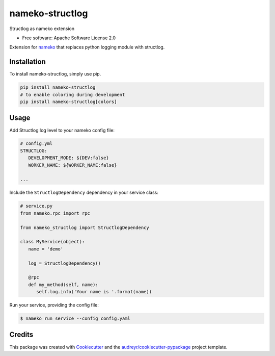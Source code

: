 nameko-structlog
================


Structlog as nameko extension


* Free software: Apache Software License 2.0


Extension for `nameko <https://www.nameko.io>`_ that replaces python logging module with structlog.

Installation
------------

To install nameko-structlog, simply use pip.

.. code-block:: bash

   pip install nameko-structlog
   # to enable coloring during development
   pip install nameko-structlog[colors]


Usage
-----

Add Structlog log level to your nameko config file:

.. code-block:: yaml

   # config.yml
   STRUCTLOG:
      DEVELOPMENT_MODE: ${DEV:false}
      WORKER_NAME: ${WORKER_NAME:false}

   ...


Include the ``StructlogDependency`` dependency in your service class:

.. code-block:: python 

   # service.py
   from nameko.rpc import rpc 
   
   from nameko_structlog import StructlogDependency

   class MyService(object):
      name = 'demo'

      log = StructlogDependency()

      @rpc 
      def my_method(self, name):
         self.log.info('Your name is '.format(name))


Run your service, providing the config file:

.. code-block:: shell

   $ nameko run service --config config.yaml


Credits
-------

This package was created with Cookiecutter_ and the `audreyr/cookiecutter-pypackage`_ project template.

.. _Cookiecutter: https://github.com/audreyr/cookiecutter
.. _`audreyr/cookiecutter-pypackage`: https://github.com/audreyr/cookiecutter-pypackage
